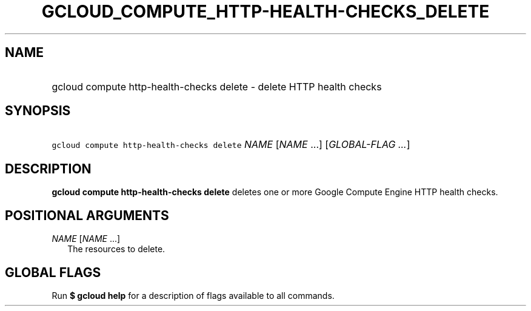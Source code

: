 
.TH "GCLOUD_COMPUTE_HTTP\-HEALTH\-CHECKS_DELETE" 1



.SH "NAME"
.HP
gcloud compute http\-health\-checks delete \- delete HTTP health checks



.SH "SYNOPSIS"
.HP
\f5gcloud compute http\-health\-checks delete\fR \fINAME\fR [\fINAME\fR\ ...] [\fIGLOBAL\-FLAG\ ...\fR]



.SH "DESCRIPTION"

\fBgcloud compute http\-health\-checks delete\fR deletes one or more Google
Compute Engine HTTP health checks.



.SH "POSITIONAL ARGUMENTS"

\fINAME\fR [\fINAME\fR ...]
.RS 2m
The resources to delete.


.RE

.SH "GLOBAL FLAGS"

Run \fB$ gcloud help\fR for a description of flags available to all commands.
